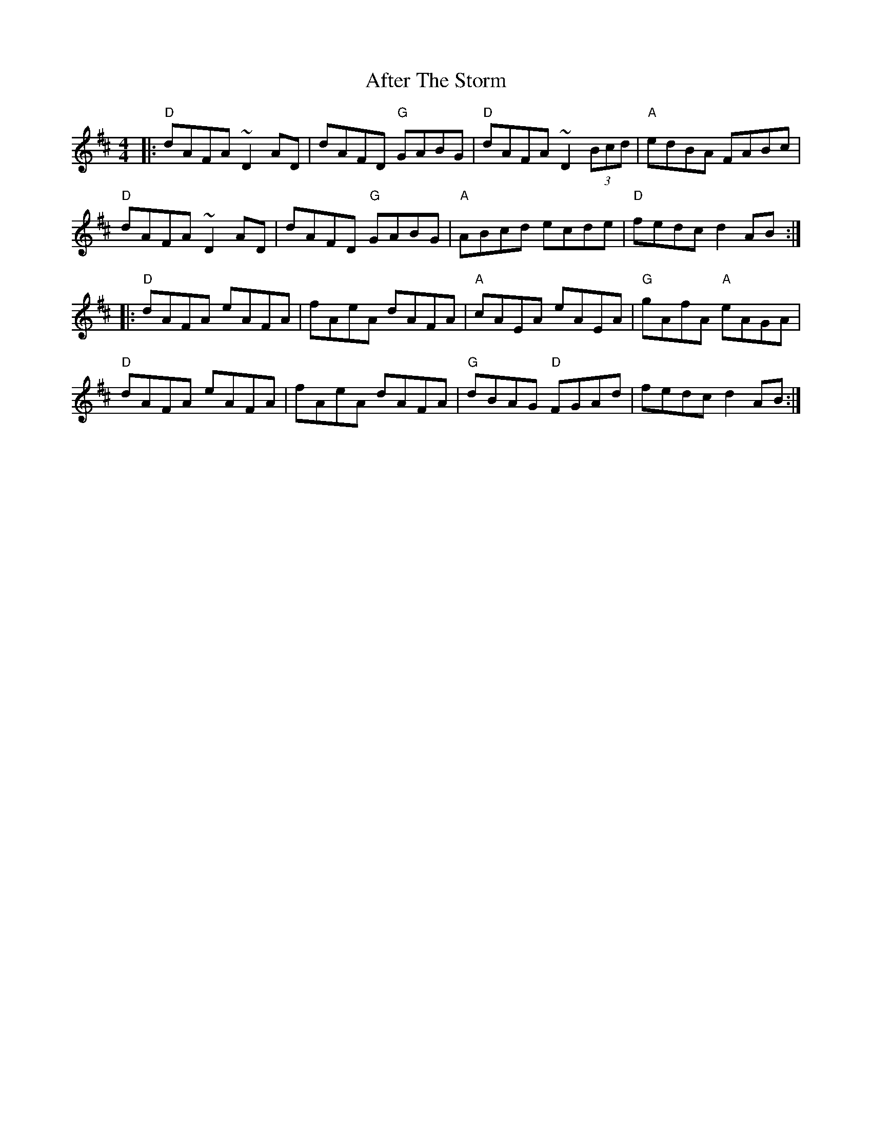 X: 678
T: After The Storm
R: reel
M: 4/4
K: Dmajor
|:"D"dAFA ~D2AD|dAFD "G"GABG|"D"dAFA ~D2(3Bcd|"A"edBA FABc|
"D"dAFA ~D2AD|dAFD "G"GABG|"A"ABcd ecde|"D"fedc d2AB:|
|:"D"dAFA eAFA|fAeA dAFA|"A"cAEA eAEA|"G"gAfA "A"eAGA|
"D"dAFA eAFA|fAeA dAFA|"G"dBAG "D"FGAd|fedc d2AB:|

